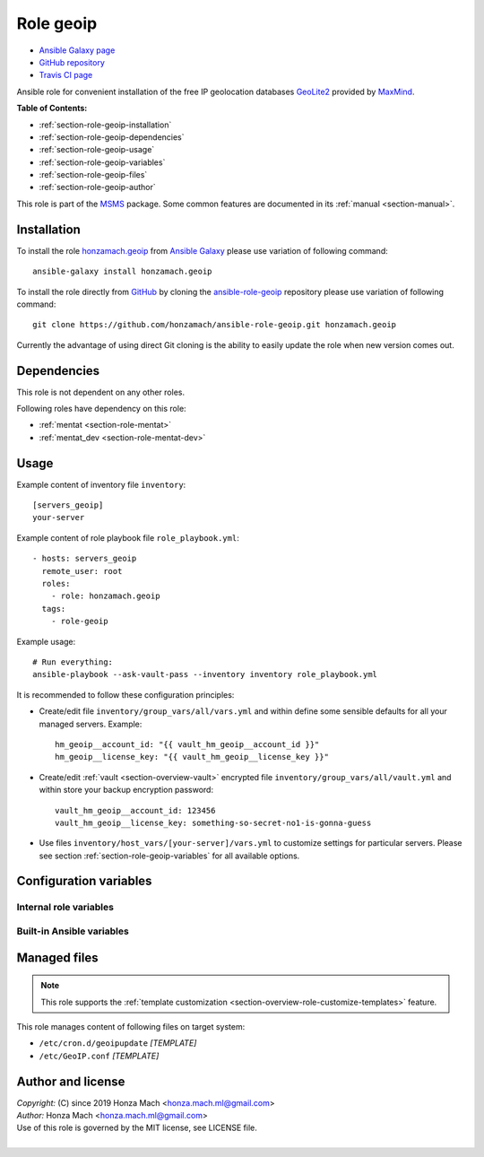.. _section-role-geoip:

Role **geoip**
================================================================================

* `Ansible Galaxy page <https://galaxy.ansible.com/honzamach/geoip>`__
* `GitHub repository <https://github.com/honzamach/ansible-role-geoip>`__
* `Travis CI page <https://travis-ci.org/honzamach/ansible-role-geoip>`__

Ansible role for convenient installation of the free IP geolocation databases
`GeoLite2 <https://dev.maxmind.com/geoip/geoip2/geolite2/#Download_Access>`__
provided by `MaxMind <https://www.maxmind.com/en/home>`__.

**Table of Contents:**

* :ref:`section-role-geoip-installation`
* :ref:`section-role-geoip-dependencies`
* :ref:`section-role-geoip-usage`
* :ref:`section-role-geoip-variables`
* :ref:`section-role-geoip-files`
* :ref:`section-role-geoip-author`

This role is part of the `MSMS <https://github.com/honzamach/msms>`__ package.
Some common features are documented in its :ref:`manual <section-manual>`.


.. _section-role-geoip-installation:

Installation
--------------------------------------------------------------------------------

To install the role `honzamach.geoip <https://galaxy.ansible.com/honzamach/geoip>`__
from `Ansible Galaxy <https://galaxy.ansible.com/>`__ please use variation of
following command::

    ansible-galaxy install honzamach.geoip

To install the role directly from `GitHub <https://github.com>`__ by cloning the
`ansible-role-geoip <https://github.com/honzamach/ansible-role-geoip>`__
repository please use variation of following command::

    git clone https://github.com/honzamach/ansible-role-geoip.git honzamach.geoip

Currently the advantage of using direct Git cloning is the ability to easily update
the role when new version comes out.


.. _section-role-geoip-dependencies:

Dependencies
--------------------------------------------------------------------------------

This role is not dependent on any other roles.

Following roles have dependency on this role:

* :ref:`mentat <section-role-mentat>`
* :ref:`mentat_dev <section-role-mentat-dev>`


.. _section-role-geoip-usage:

Usage
--------------------------------------------------------------------------------

Example content of inventory file ``inventory``::

    [servers_geoip]
    your-server

Example content of role playbook file ``role_playbook.yml``::

    - hosts: servers_geoip
      remote_user: root
      roles:
        - role: honzamach.geoip
      tags:
        - role-geoip

Example usage::

    # Run everything:
    ansible-playbook --ask-vault-pass --inventory inventory role_playbook.yml

It is recommended to follow these configuration principles:

* Create/edit file ``inventory/group_vars/all/vars.yml`` and within define some sensible
  defaults for all your managed servers. Example::

        hm_geoip__account_id: "{{ vault_hm_geoip__account_id }}"
        hm_geoip__license_key: "{{ vault_hm_geoip__license_key }}"

* Create/edit :ref:`vault <section-overview-vault>` encrypted file ``inventory/group_vars/all/vault.yml``
  and within store your backup encryption password::

        vault_hm_geoip__account_id: 123456
        vault_hm_geoip__license_key: something-so-secret-no1-is-gonna-guess

* Use files ``inventory/host_vars/[your-server]/vars.yml`` to customize settings
  for particular servers. Please see section :ref:`section-role-geoip-variables`
  for all available options.


.. _section-role-geoip-variables:

Configuration variables
--------------------------------------------------------------------------------


Internal role variables
~~~~~~~~~~~~~~~~~~~~~~~~~~~~~~~~~~~~~~~~~~~~~~~~~~~~~~~~~~~~~~~~~~~~~~~~~~~~~~~~

.. envvar:: hm_geoip__package_url

    Default URL of the package from which to install the geoipupdate utility.

    * *Datatype:* ``string``
    * *Default:* ``https://github.com/maxmind/geoipupdate/releases/download/v4.1.5/geoipupdate_4.1.5_linux_amd64.deb``

.. envvar:: hm_geoip__account_id

    Your MaxMind account unique identifier (numeric).

    * *Datatype:* ``integer``
    * *Default:* ``null``

.. envvar:: hm_geoip__license_key

    Your MaxMind account license key. Make sure you have enabled the *Update* option during key creation.

    * *Datatype:* ``string``
    * *Default:* ``null``

.. envvar:: hm_geoip__edition_ids

    List of requested IP geolocation database to be installed on target host.

    * *Datatype:* ``list of strings``
    * *Default:* ``["GeoLite2-ASN", "GeoLite2-City", "GeoLite2-Country"]``

.. envvar:: hm_geoip__database_directory

    The directory to store the database files.

    * *Datatype:* ``string``
    * *Default:* ``/usr/share/GeoIP``


Built-in Ansible variables
~~~~~~~~~~~~~~~~~~~~~~~~~~~~~~~~~~~~~~~~~~~~~~~~~~~~~~~~~~~~~~~~~~~~~~~~~~~~~~~~

.. envvar:: ansible_lsb['codename']

    Debian distribution codename is used for :ref:`template customization <section-overview-role-customize-templates>`
    feature.


.. _section-role-geoip-files:

Managed files
--------------------------------------------------------------------------------

.. note::

    This role supports the :ref:`template customization <section-overview-role-customize-templates>` feature.

This role manages content of following files on target system:

* ``/etc/cron.d/geoipupdate`` *[TEMPLATE]*
* ``/etc/GeoIP.conf`` *[TEMPLATE]*


.. _section-role-geoip-author:

Author and license
--------------------------------------------------------------------------------

| *Copyright:* (C) since 2019 Honza Mach <honza.mach.ml@gmail.com>
| *Author:* Honza Mach <honza.mach.ml@gmail.com>
| Use of this role is governed by the MIT license, see LICENSE file.
|
